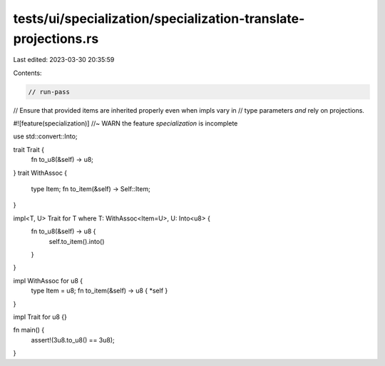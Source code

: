 tests/ui/specialization/specialization-translate-projections.rs
===============================================================

Last edited: 2023-03-30 20:35:59

Contents:

.. code-block:: rs

    // run-pass

// Ensure that provided items are inherited properly even when impls vary in
// type parameters *and* rely on projections.

#![feature(specialization)] //~ WARN the feature `specialization` is incomplete

use std::convert::Into;

trait Trait {
    fn to_u8(&self) -> u8;
}
trait WithAssoc {
    type Item;
    fn to_item(&self) -> Self::Item;
}

impl<T, U> Trait for T where T: WithAssoc<Item=U>, U: Into<u8> {
    fn to_u8(&self) -> u8 {
        self.to_item().into()
    }
}

impl WithAssoc for u8 {
    type Item = u8;
    fn to_item(&self) -> u8 { *self }
}

impl Trait for u8 {}

fn main() {
    assert!(3u8.to_u8() == 3u8);
}


